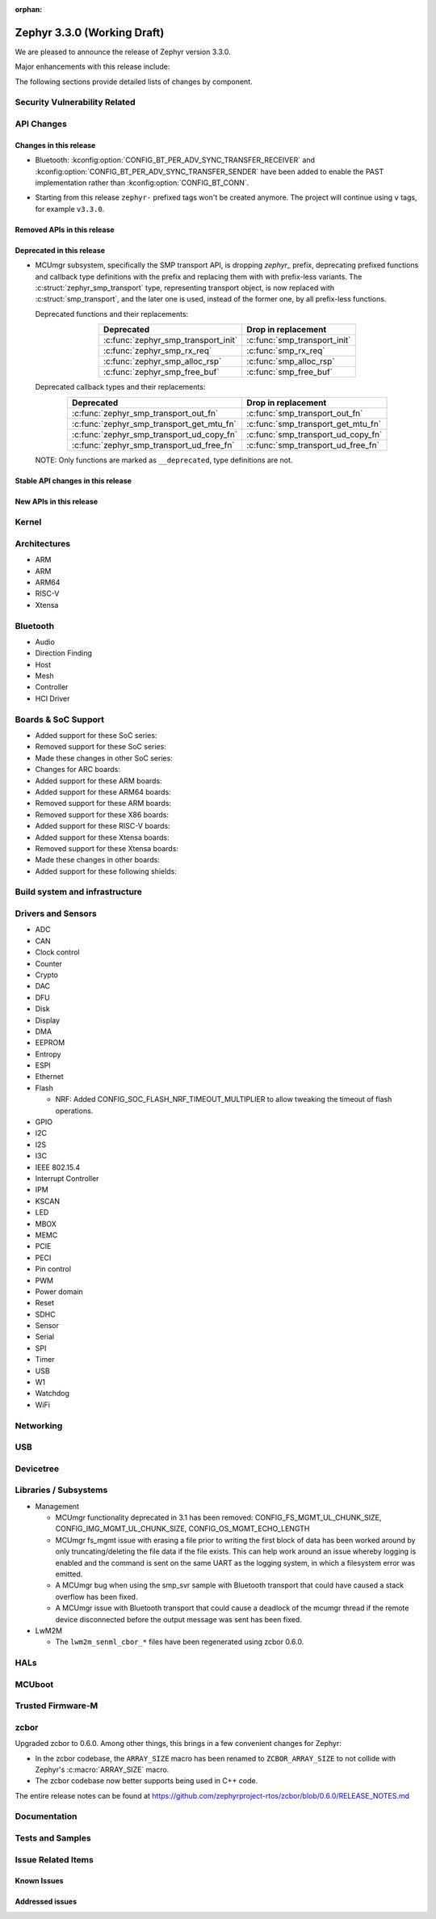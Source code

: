 :orphan:

.. _zephyr_3.3:

Zephyr 3.3.0 (Working Draft)
############################

We are pleased to announce the release of Zephyr version 3.3.0.

Major enhancements with this release include:

The following sections provide detailed lists of changes by component.

Security Vulnerability Related
******************************

API Changes
***********

Changes in this release
=======================
* Bluetooth: :kconfig:option:`CONFIG_BT_PER_ADV_SYNC_TRANSFER_RECEIVER`
  and :kconfig:option:`CONFIG_BT_PER_ADV_SYNC_TRANSFER_SENDER` have been
  added to enable the PAST implementation rather than
  :kconfig:option:`CONFIG_BT_CONN`.

- Starting from this release ``zephyr-`` prefixed tags won't be created
  anymore. The project will continue using ``v`` tags, for example ``v3.3.0``.

Removed APIs in this release
============================

Deprecated in this release
==========================

* MCUmgr subsystem, specifically the SMP transport API, is dropping `zephyr_`
  prefix, deprecating prefixed functions and callback type definitions with the
  prefix and replacing them with with prefix-less variants.
  The :c:struct:`zephyr_smp_transport` type, representing transport object,
  is now replaced with :c:struct:`smp_transport`, and the later one is used,
  instead of the former one, by all prefix-less functions.

  Deprecated functions and their replacements:

  .. table::
     :align: center

     +-------------------------------------+---------------------------------------+
     | Deprecated                          | Drop in replacement                   |
     +=====================================+=======================================+
     | :c:func:`zephyr_smp_transport_init` | :c:func:`smp_transport_init`          |
     +-------------------------------------+---------------------------------------+
     | :c:func:`zephyr_smp_rx_req`         | :c:func:`smp_rx_req`                  |
     +-------------------------------------+---------------------------------------+
     | :c:func:`zephyr_smp_alloc_rsp`      | :c:func:`smp_alloc_rsp`               |
     +-------------------------------------+---------------------------------------+
     | :c:func:`zephyr_smp_free_buf`       | :c:func:`smp_free_buf`                |
     +-------------------------------------+---------------------------------------+

  Deprecated callback types and their replacements:

  .. table::
     :align: center

     +---------------------------------------------+---------------------------------------+
     | Deprecated                                  | Drop in replacement                   |
     +=============================================+=======================================+
     | :c:func:`zephyr_smp_transport_out_fn`       | :c:func:`smp_transport_out_fn`        |
     +---------------------------------------------+---------------------------------------+
     | :c:func:`zephyr_smp_transport_get_mtu_fn`   | :c:func:`smp_transport_get_mtu_fn`    |
     +---------------------------------------------+---------------------------------------+
     | :c:func:`zephyr_smp_transport_ud_copy_fn`   | :c:func:`smp_transport_ud_copy_fn`    |
     +---------------------------------------------+---------------------------------------+
     | :c:func:`zephyr_smp_transport_ud_free_fn`   | :c:func:`smp_transport_ud_free_fn`    |
     +---------------------------------------------+---------------------------------------+

  NOTE: Only functions are marked as ``__deprecated``, type definitions are not.

Stable API changes in this release
==================================

New APIs in this release
========================

Kernel
******

Architectures
*************

* ARM

* ARM

* ARM64

* RISC-V

* Xtensa

Bluetooth
*********

* Audio

* Direction Finding

* Host

* Mesh

* Controller

* HCI Driver

Boards & SoC Support
********************

* Added support for these SoC series:

* Removed support for these SoC series:

* Made these changes in other SoC series:

* Changes for ARC boards:

* Added support for these ARM boards:

* Added support for these ARM64 boards:

* Removed support for these ARM boards:

* Removed support for these X86 boards:

* Added support for these RISC-V boards:

* Added support for these Xtensa boards:

* Removed support for these Xtensa boards:

* Made these changes in other boards:

* Added support for these following shields:

Build system and infrastructure
*******************************

Drivers and Sensors
*******************

* ADC

* CAN

* Clock control

* Counter

* Crypto

* DAC

* DFU

* Disk

* Display

* DMA

* EEPROM

* Entropy

* ESPI

* Ethernet

* Flash

  * NRF: Added CONFIG_SOC_FLASH_NRF_TIMEOUT_MULTIPLIER to allow tweaking the timeout of flash operations.

* GPIO

* I2C

* I2S

* I3C

* IEEE 802.15.4

* Interrupt Controller

* IPM

* KSCAN

* LED

* MBOX

* MEMC

* PCIE

* PECI

* Pin control

* PWM

* Power domain

* Reset

* SDHC

* Sensor

* Serial

* SPI

* Timer

* USB

* W1

* Watchdog

* WiFi

Networking
**********

USB
***

Devicetree
**********

Libraries / Subsystems
**********************

* Management

  * MCUmgr functionality deprecated in 3.1 has been removed:
    CONFIG_FS_MGMT_UL_CHUNK_SIZE, CONFIG_IMG_MGMT_UL_CHUNK_SIZE,
    CONFIG_OS_MGMT_ECHO_LENGTH
  * MCUmgr fs_mgmt issue with erasing a file prior to writing the first block
    of data has been worked around by only truncating/deleting the file data
    if the file exists. This can help work around an issue whereby logging is
    enabled and the command is sent on the same UART as the logging system, in
    which a filesystem error was emitted.
  * A MCUmgr bug when using the smp_svr sample with Bluetooth transport that
    could have caused a stack overflow has been fixed.
  * A MCUmgr issue with Bluetooth transport that could cause a deadlock of the
    mcumgr thread if the remote device disconnected before the output message
    was sent has been fixed.

* LwM2M

  * The ``lwm2m_senml_cbor_*`` files have been regenerated using zcbor 0.6.0.

HALs
****

MCUboot
*******

Trusted Firmware-M
******************

zcbor
*****

Upgraded zcbor to 0.6.0. Among other things, this brings in a few convenient
changes for Zephyr:

* In the zcbor codebase, the ``ARRAY_SIZE`` macro has been renamed to
  ``ZCBOR_ARRAY_SIZE`` to not collide with Zephyr's :c:macro:`ARRAY_SIZE` macro.
* The zcbor codebase now better supports being used in C++ code.

The entire release notes can be found at
https://github.com/zephyrproject-rtos/zcbor/blob/0.6.0/RELEASE_NOTES.md

Documentation
*************

Tests and Samples
*****************

Issue Related Items
*******************

Known Issues
============

Addressed issues
================
